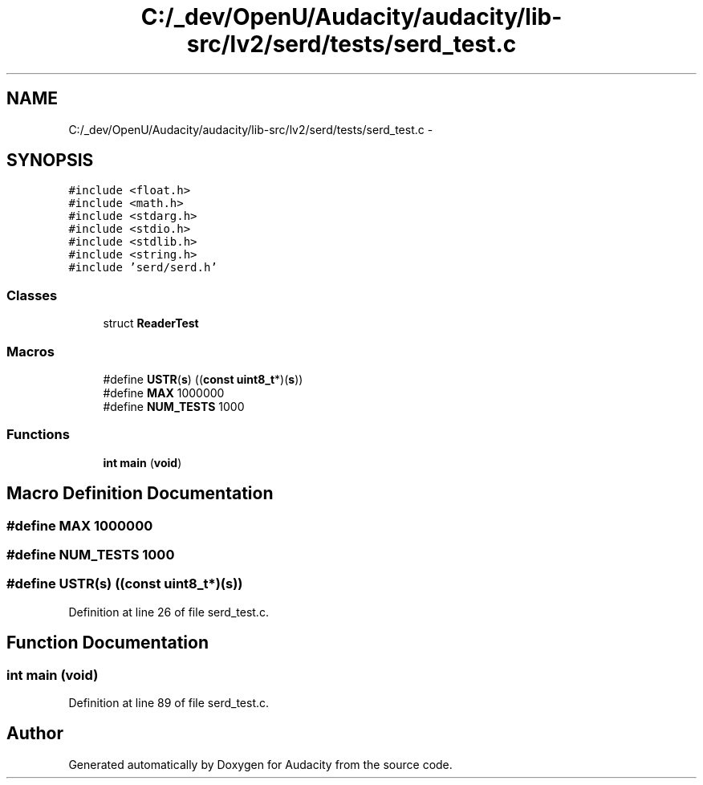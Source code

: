 .TH "C:/_dev/OpenU/Audacity/audacity/lib-src/lv2/serd/tests/serd_test.c" 3 "Thu Apr 28 2016" "Audacity" \" -*- nroff -*-
.ad l
.nh
.SH NAME
C:/_dev/OpenU/Audacity/audacity/lib-src/lv2/serd/tests/serd_test.c \- 
.SH SYNOPSIS
.br
.PP
\fC#include <float\&.h>\fP
.br
\fC#include <math\&.h>\fP
.br
\fC#include <stdarg\&.h>\fP
.br
\fC#include <stdio\&.h>\fP
.br
\fC#include <stdlib\&.h>\fP
.br
\fC#include <string\&.h>\fP
.br
\fC#include 'serd/serd\&.h'\fP
.br

.SS "Classes"

.in +1c
.ti -1c
.RI "struct \fBReaderTest\fP"
.br
.in -1c
.SS "Macros"

.in +1c
.ti -1c
.RI "#define \fBUSTR\fP(\fBs\fP)   ((\fBconst\fP \fBuint8_t\fP*)(\fBs\fP))"
.br
.ti -1c
.RI "#define \fBMAX\fP   1000000"
.br
.ti -1c
.RI "#define \fBNUM_TESTS\fP   1000"
.br
.in -1c
.SS "Functions"

.in +1c
.ti -1c
.RI "\fBint\fP \fBmain\fP (\fBvoid\fP)"
.br
.in -1c
.SH "Macro Definition Documentation"
.PP 
.SS "#define MAX   1000000"

.SS "#define NUM_TESTS   1000"

.SS "#define USTR(\fBs\fP)   ((\fBconst\fP \fBuint8_t\fP*)(\fBs\fP))"

.PP
Definition at line 26 of file serd_test\&.c\&.
.SH "Function Documentation"
.PP 
.SS "\fBint\fP main (\fBvoid\fP)"

.PP
Definition at line 89 of file serd_test\&.c\&.
.SH "Author"
.PP 
Generated automatically by Doxygen for Audacity from the source code\&.
